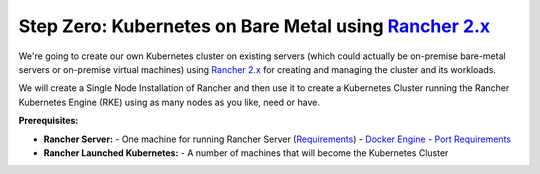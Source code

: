 .. _rancher:

Step Zero: Kubernetes on Bare Metal using `Rancher 2.x <https://rancher.com/docs/rancher/v2.x/en/>`_
----------------------------------------------------------------------------------------------------

We're going to create our own Kubernetes cluster on existing servers (which could actually be
on-premise bare-metal servers or on-premise virtual machines) using
`Rancher 2.x <https://rancher.com/docs/rancher/v2.x/en/>`_ for creating and managing the cluster
and its workloads.

We will create a Single Node Installation of Rancher and then use it to create a Kubernetes Cluster
running the Rancher Kubernetes Engine (RKE) using as many nodes as you like, need or have.

**Prerequisites:**

- **Rancher Server:**
  - One machine for running Rancher Server (`Requirements <https://rancher.com/docs/rancher/v2.x/en/installation/requirements/>`_)
  - `Docker Engine <https://docs.docker.com/install/#supported-platforms>`_
  - `Port Requirements <https://rancher.com/docs/rancher/v2.x/en/installation/references/>`_

- **Rancher Launched Kubernetes:**
  - A number of machines that will become the Kubernetes Cluster
